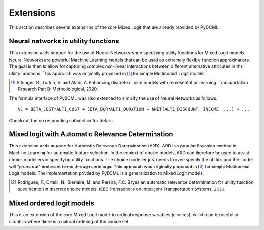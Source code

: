 .. _extensions:

----------------------------------
Extensions
----------------------------------

This section describes several extensions of the core Mixed Logit that are already provided by PyDCML.

^^^^^^^^^^^^^^^^^^^^^^^^^^^^^^^^^^^^^^^^^
Neural networks in utility functions
^^^^^^^^^^^^^^^^^^^^^^^^^^^^^^^^^^^^^^^^^

This extension adds support for the use of Neural Networks when specifying utility functions for Mixed Logit models. Neural Networks are powerful Machine Learning models that can be used as extremely flexible function approximators. The goal is then to allow for capturing complex non-linear interactions between different alternative attributes in the utility functions. This approach was originally proposed in [1]_ for simple Multinomial Logit models. 

.. [1] Sifringer, B., Lurkin, V. and Alahi, A. Enhancing discrete choice models with representation learning. Transportation Research Part B: Methodological, 2020.

The formula interface of PyDCML was also extended to simplify the use of Neural Networks as follows::

    V1 = BETA_COST*ALT1_COST + BETA_DUR*ALT1_DURATION + NNET(ALT1_DISCOUNT, INCOME, ...) + ...
    
Check out the corresponding subsection for details.

^^^^^^^^^^^^^^^^^^^^^^^^^^^^^^^^^^^^^^^^^^^^^^^^^^^^^^^^^^^^^^^^^^^^
Mixed logit with Automatic Relevance Determination
^^^^^^^^^^^^^^^^^^^^^^^^^^^^^^^^^^^^^^^^^^^^^^^^^^^^^^^^^^^^^^^^^^^^

This extension adds support for Automatic Relevance Determination (ARD). ARD is a popular Bayesian method in Machine Learning for automatic feature selection. In the context of choice models, ARD can therefore be used to assist choice modellers in specifying utility functions. The choice modeller just needs to over-specify the utilties and the model will "prune out" irrelevant terms through shrinkage. This approach was originally proposed in [2]_ for simple Multinomial Logit models. The implementation privded by PyDCML is a generalization to Mixed Logit models.

.. [2] Rodrigues, F., Ortelli, N., Bierlaire, M. and Pereira, F.C. Bayesian automatic relevance determination for utility function specification in discrete choice models. IEEE Transactions on Intelligent Transportation Systems, 2020.

^^^^^^^^^^^^^^^^^^^^^^^^^^^^^^^^^^
Mixed ordered logit models
^^^^^^^^^^^^^^^^^^^^^^^^^^^^^^^^^^

This is an extension of the core Mixed Logit model to ordinal response variables (choices), which can be useful in situation where there is a natural ordering of the choice set. 
